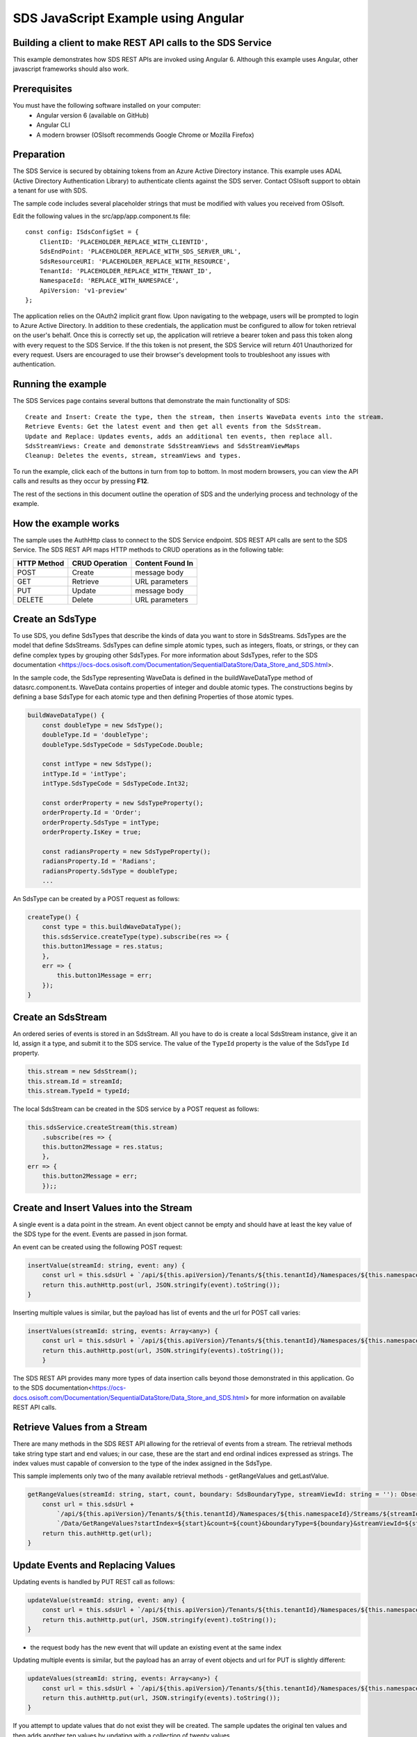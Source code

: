 ﻿SDS JavaScript Example using Angular
===================================

Building a client to make REST API calls to the SDS Service
----------------------------------------------------------

This example demonstrates how SDS REST APIs are invoked using Angular 6. Although this example uses Angular, other javascript frameworks should also work.


Prerequisites
-------------

You must have the following software installed on your computer:
 - Angular version 6 (available on GitHub)
 - Angular CLI
 - A modern browser (OSIsoft recommends Google Chrome or Mozilla Firefox)


Preparation
-----------

The SDS Service is secured by obtaining tokens from an Azure Active
Directory instance. This example uses ADAL (Active Directory Authentication Library) 
to authenticate clients against the SDS server. Contact OSIsoft support
to obtain a tenant for use with SDS. 

The sample code includes several placeholder strings that must be modified 
with values you received from OSIsoft. 

Edit the following values in the src/app/app.component.ts file:

:: 

        const config: ISdsConfigSet = {
            ClientID: 'PLACEHOLDER_REPLACE_WITH_CLIENTID',
            SdsEndPoint: 'PLACEHOLDER_REPLACE_WITH_SDS_SERVER_URL',
            SdsResourceURI: 'PLACEHOLDER_REPLACE_WITH_RESOURCE',
            TenantId: 'PLACEHOLDER_REPLACE_WITH_TENANT_ID',
            NamespaceId: 'REPLACE_WITH_NAMESPACE',
            ApiVersion: 'v1-preview'
        };


The application relies on the OAuth2 implicit grant flow.  Upon navigating to the webpage, users will be prompted to login to Azure Active Directory. 
In addition to these credentials, the application must be configured to allow for token retrieval on the user's behalf.  Once this is 
correctly set up, the application will retrieve a bearer token and pass this token along with every request to the SDS Service.  If the this token
is not present, the SDS Service will return 401 Unauthorized for every request.  Users are encouraged to use their browser's development tools
to troubleshoot any issues with authentication.

Running the example
------------------------------

The SDS Services page contains several buttons that demonstrate the main functionality of SDS:

::

    Create and Insert: Create the type, then the stream, then inserts WaveData events into the stream.
    Retrieve Events: Get the latest event and then get all events from the SdsStream.
    Update and Replace: Updates events, adds an additional ten events, then replace all.
    SdsStreamViews: Create and demonstrate SdsStreamViews and SdsStreamViewMaps
    Cleanup: Deletes the events, stream, streamViews and types.


To run the example, click each of the buttons in turn from top to bottom. In most modern browsers, you can view the API calls and results as they occur by pressing **F12**. 


The rest of the sections in this document outline the operation of SDS and the underlying process and technology of the example.


How the example works
----------------------

The sample uses the AuthHttp class to connect to the SDS Service
endpoint. SDS REST API calls are sent to the SDS Service. The SDS REST API
maps HTTP methods to CRUD operations as in the following table:

+---------------+------------------+--------------------+
| HTTP Method   | CRUD Operation   | Content Found In   |
+===============+==================+====================+
| POST          | Create           | message body       |
+---------------+------------------+--------------------+
| GET           | Retrieve         | URL parameters     |
+---------------+------------------+--------------------+
| PUT           | Update           | message body       |
+---------------+------------------+--------------------+
| DELETE        | Delete           | URL parameters     |
+---------------+------------------+--------------------+


Create an SdsType
---------------

To use SDS, you define SdsTypes that describe the kinds of data you want
to store in SdsStreams. SdsTypes are the model that define SdsStreams.
SdsTypes can define simple atomic types, such as integers, floats, or
strings, or they can define complex types by grouping other SdsTypes. For
more information about SdsTypes, refer to the SDS
documentation <https://ocs-docs.osisoft.com/Documentation/SequentialDataStore/Data_Store_and_SDS.html>.

In the sample code, the SdsType representing WaveData is defined in the buildWaveDataType method of
datasrc.component.ts. WaveData contains properties of integer and double atomic types. 
The constructions begins by defining a base SdsType for each atomic type and then defining
Properties of those atomic types.

.. code:: javascript

    buildWaveDataType() {
        const doubleType = new SdsType();
        doubleType.Id = 'doubleType';
        doubleType.SdsTypeCode = SdsTypeCode.Double;

        const intType = new SdsType();
        intType.Id = 'intType';
        intType.SdsTypeCode = SdsTypeCode.Int32;

        const orderProperty = new SdsTypeProperty();
        orderProperty.Id = 'Order';
        orderProperty.SdsType = intType;
        orderProperty.IsKey = true;

        const radiansProperty = new SdsTypeProperty();
        radiansProperty.Id = 'Radians';
        radiansProperty.SdsType = doubleType;
        ...

An SdsType can be created by a POST request as follows:

.. code:: javascript

    createType() {
        const type = this.buildWaveDataType();
        this.sdsService.createType(type).subscribe(res => {
        this.button1Message = res.status;
        },
        err => {
            this.button1Message = err;
        });
    }


Create an SdsStream
-----------------

An ordered series of events is stored in an SdsStream. All you have to do
is create a local SdsStream instance, give it an Id, assign it a type,
and submit it to the SDS service. The value of the ``TypeId`` property is
the value of the SdsType ``Id`` property.

.. code:: javascript

    this.stream = new SdsStream();
    this.stream.Id = streamId;
    this.stream.TypeId = typeId;

The local SdsStream can be created in the SDS service by a POST request as
follows:

.. code:: javascript

    this.sdsService.createStream(this.stream)
        .subscribe(res => {
        this.button2Message = res.status;
        },
    err => {
        this.button2Message = err;
        });;

Create and Insert Values into the Stream
----------------------------------------

A single event is a data point in the stream. An event object cannot be
empty and should have at least the key value of the SDS type for the
event. Events are passed in json format.

An event can be created using the following POST request:

.. code:: javascript

    insertValue(streamId: string, event: any) {
        const url = this.sdsUrl + `/api/${this.apiVersion}/Tenants/${this.tenantId}/Namespaces/${this.namespaceId}/Streams/${streamId}/Data/InsertValue`;
        return this.authHttp.post(url, JSON.stringify(event).toString());
    }

Inserting multiple values is similar, but the payload has list of events
and the url for POST call varies:

.. code:: javascript

    insertValues(streamId: string, events: Array<any>) {
        const url = this.sdsUrl + `/api/${this.apiVersion}/Tenants/${this.tenantId}/Namespaces/${this.namespaceId}/Streams/${streamId}/Data/InsertValues`;
        return this.authHttp.post(url, JSON.stringify(events).toString());
        }

The SDS REST API provides many more types of data insertion calls beyond
those demonstrated in this application. Go to the 
SDS documentation<https://ocs-docs.osisoft.com/Documentation/SequentialDataStore/Data_Store_and_SDS.html> for more information
on available REST API calls.

Retrieve Values from a Stream
-----------------------------

There are many methods in the SDS REST API allowing for the retrieval of
events from a stream. The retrieval methods take string type start and
end values; in our case, these are the start and end ordinal indices
expressed as strings. The index values must
capable of conversion to the type of the index assigned in the SdsType.

This sample implements only two of the many available retrieval methods -
getRangeValues and getLastValue.

.. code:: javascript

    getRangeValues(streamId: string, start, count, boundary: SdsBoundaryType, streamViewId: string = ''): Observable<any> {
        const url = this.sdsUrl +
            `/api/${this.apiVersion}/Tenants/${this.tenantId}/Namespaces/${this.namespaceId}/Streams/${streamId}` +
            `/Data/GetRangeValues?startIndex=${start}&count=${count}&boundaryType=${boundary}&streamViewId=${streamViewId}`;
        return this.authHttp.get(url);
    }


Update Events and Replacing Values
----------------------------------

Updating events is handled by PUT REST call as follows:

.. code:: javascript

    updateValue(streamId: string, event: any) {
        const url = this.sdsUrl + `/api/${this.apiVersion}/Tenants/${this.tenantId}/Namespaces/${this.namespaceId}/Streams/${streamId}/Data/UpdateValue`;
        return this.authHttp.put(url, JSON.stringify(event).toString());
    }

-  the request body has the new event that will update an existing event
   at the same index

Updating multiple events is similar, but the payload has an array of
event objects and url for PUT is slightly different:

.. code:: javascript

    updateValues(streamId: string, events: Array<any>) {
        const url = this.sdsUrl + `/api/${this.apiVersion}/Tenants/${this.tenantId}/Namespaces/${this.namespaceId}/Streams/${streamId}/Data/UpdateValues`;
        return this.authHttp.put(url, JSON.stringify(events).toString());
    }

If you attempt to update values that do not exist they will be created. The sample updates
the original ten values and then adds another ten values by updating with a
collection of twenty values.

In contrast to updating, replacing a value only considers existing
values and will not insert any new values into the stream. The sample
program demonstrates this by replacing all twenty values. The calling conventions are
identical to ``updateValue`` and ``updateValues``:

.. code:: javascript

    replaceValue(streamId: string, event: any) {
        const url = this.sdsUrl + `/api/${this.apiVersion}/Tenants/${this.tenantId}/Namespaces/${this.namespaceId}/Streams/${streamId}/Data/ReplaceValue`;
        return this.authHttp.put(url, JSON.stringify(event).toString());
    }

    replaceValues(streamId: string, events: Array<any>) {
        const url = this.sdsUrl + `/api/${this.apiVersion}/Tenants/${this.tenantId}/Namespaces/${this.namespaceId}/Streams/${streamId}/Data/ReplaceValues`;
        return this.authHttp.put(url, JSON.stringify(events).toString());
    }


Property Overrides
------------------

SDS has the ability to override certain aspects of an SDS Type at the SDS Stream level.  
Meaning we apply a change to a specific SDS Stream without changing the SDS Type or the
read behavior of any other SDS Streams based on that type.  

In the sample, the InterpolationMode is overridden to a value of Discrete for the property Radians. 
Now if a requested index does not correspond to a real value in the stream then ``null``, 
or the default value for the data type, is returned by the SDS Service. 
The following shows how this is done in the code:

.. code:: javascript

	const propertyOverride = new SdsStreamPropertyOverride();
	propertyOverride.SdsTypePropertyId = "Radians";
	propertyOverride.InterpolationMode = SdsStreamMode.Discrete;
	this.stream.PropertyOverrides = [propertyOverride];
	this.sdsService.updateStream(this.stream)

The process consists of two steps. First, the Property Override must be created, then the
stream must be updated. Note that the sample retrieves three data points
before and after updating the stream to show that it has changed. See
the `SDS documentation <https://ocs-docs.osisoft.com/Documentation/SequentialDataStore/Data_Store_and_SDS.html>`__ for
more information about SDS Property Overrides.

SdsStreamViews
-------

An SdsStreamView provides a way to map Stream data requests from one data type 
to another. You can apply a StreamView to any read or GET operation. SdsStreamView 
is used to specify the mapping between source and target types.

SDS attempts to determine how to map Properties from the source to the 
destination. When the mapping is straightforward, such as when 
the properties are in the same position and of the same data type, 
or when the properties have the same name, SDS will map the properties automatically.

.. code:: javascript

    this.sdsService.getRangeValues(streamId, '3', 5, SdsBoundaryType.ExactOrCalculated, autoStreamViewId)

To map a property that is beyond the ability of SDS to map on its own, 
you should define an SdsStreamViewProperty and add it to the SdsStreamView’s Properties collection.

.. code:: javascript

    const manualStreamView = new SdsStreamView();
    manualStreamView.Id = manualStreamViewId;
    manualStreamView.Name = "WaveData_AutoStreamView";
    manualStreamView.Description = "This StreamView uses SDS Types of different shapes, mappings are made explicitly with SdsStreamViewProperties."
    manualStreamView.SourceTypeId = typeId;
    manualStreamView.TargetTypeId = targetIntTypeId;

    const streamViewProperty0 = new SdsStreamViewProperty();
    streamViewProperty0.SourceId = 'Order';
    streamViewProperty0.TargetId = 'OrderTarget';

    const streamViewProperty1 = new SdsStreamViewProperty();
    streamViewProperty1.SourceId = 'Sinh';
    streamViewProperty1.TargetId = 'SinhInt';

SdsStreamViewMap
---------

When an SdsStreamView is added, SDS defines a plan mapping. Plan details are retrieved as an SdsStreamViewMap. 
The SdsStreamViewMap provides a detailed Property-by-Property definition of the mapping.
The SdsStreamViewMap cannot be written, it can only be retrieved from SDS.

.. code:: javascript

    getStreamViewMap(streamViewId: string): Observable<any> {
        const url = this.sdsUrl + `/api/${this.apiVersion}/Tenants/${this.tenantId}/Namespaces/${this.namespaceId}/StreamViews/${streamViewId}/Map`;
        return this.authHttp.get(url);
    }

Delete Values from a Stream
---------------------------

There are two methods in the sample that illustrate removing values from
a stream of data. The first method deletes only a single value. The second method 
removes a window of values, much like retrieving a window of values.
Removing values depends on the value's key type ID value. If a match is
found within the stream, then that value will be removed. Code from both functions
is shown below:

.. code:: javascript

    deleteValue(streamId: string, index): Observable<any> {
        const url = this.sdsUrl + `/api/${this.apiVersion}/Tenants/${this.tenantId}/Namespaces/${this.namespaceId}/Streams/${streamId}/Data/RemoveValue?index=${index}`;
        return this.authHttp.delete(url);
    }

    deleteWindowValues(streamId: string, start, end): Observable<any> {
        const url = this.sdsUrl +
        `/api/${this.apiVersion}/Tenants/${this.tenantId}/Namespaces/${this.namespaceId}/Streams/${streamId}` +
        `/Data/RemoveWindowValues?startIndex=${start}&endIndex=${end}`;
        return this.authHttp.delete(url);
    }

As when retrieving a window of values, removing a window is
inclusive; that is, both values corresponding to start and end
are removed from the stream.

Cleanup: Deleting Types, Stream Views and Streams
-----------------------------------------------------

In order for the program to run repeatedly without collisions, the sample
performs some cleanup before exiting. Deleting streams, stream views and types can be 
achieved by a DELETE REST call and passing the corresponding Id.

.. code:: javascript

    deleteValue(streamId: string, index): Observable<any> {
        const url = this.sdsUrl + `/api/${this.apiVersion}/Tenants/${this.tenantId}/Namespaces/${this.namespaceId}/Streams/${streamId}/Data/RemoveValue?index=${index}`;
        return this.authHttp.delete(url);
    }

.. code:: javascript

    deleteWindowValues(streamId: string, start, end): Observable<any> {
        const url = this.sdsUrl +
        `/api/${this.apiVersion}/Tenants/${this.tenantId}/Namespaces/${this.namespaceId}/Streams/${streamId}` +
        `/Data/RemoveWindowValues?startIndex=${start}&endIndex=${end}`;
        return this.authHttp.delete(url);
    }